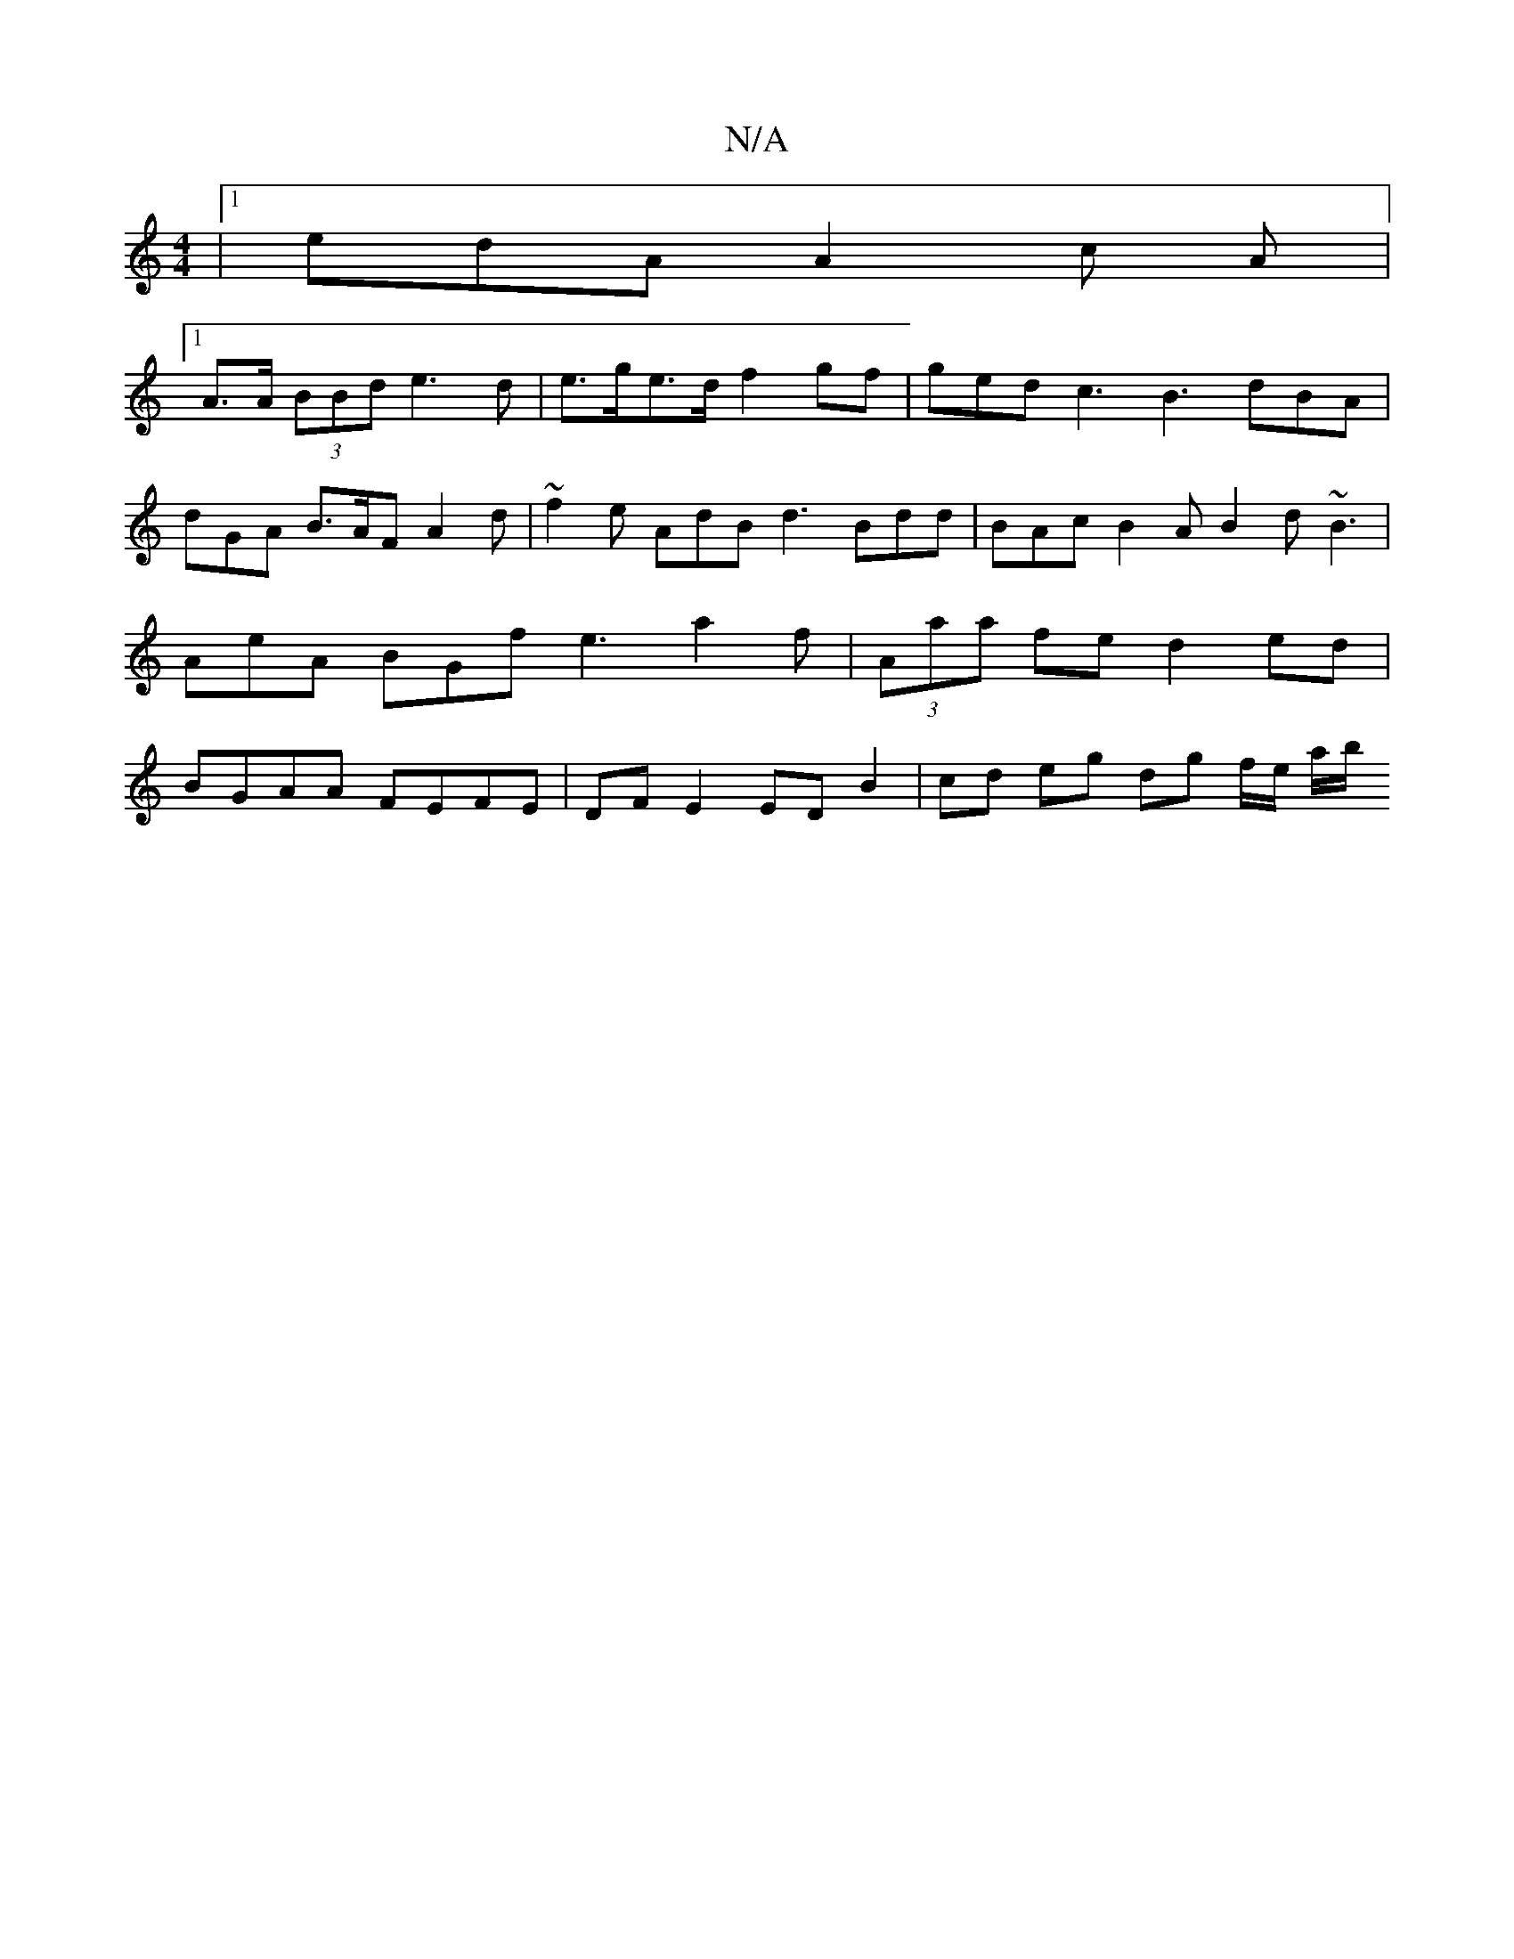 X:1
T:N/A
M:4/4
R:N/A
K:Cmajor
 |[1 edA A2 c A |
[1 A>A (3BBd e3d | e>ge>d f2 gf | ged c3 B3 dBA | dGA B>AF A2 d | ~f2e AdB d3 Bdd|BAc B2A B2d ~B3 | AeA BGf e3 a2f | (3Aaa fe d2 ed | BGAA FEFE | DF E2 ED B2 | cd eg dg f1/2e/2 a/b/ 